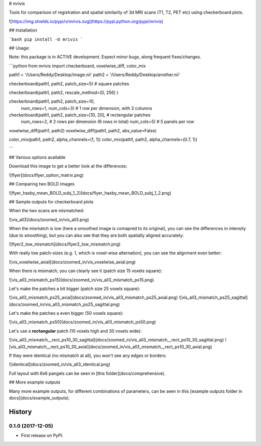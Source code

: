 
# mrivis

Tools for comparison of registration and spatial similarity of 3d MRI scans (T1, T2, PET etc) using checkerboard plots.


![https://img.shields.io/pypi/v/mrivis.svg](https://pypi.python.org/pypi/mrivis)


## Installation

```bash
pip install -U mrivis
```

## Usage:

Note: this package is in ACTIVE development.
Expect minor bugs, along frequent fixes/changes.


```python
from mrivis import checkerboard, voxelwise_diff, color_mix

path1 = '/Users/Reddy/Desktop/image.nii'
path2 = '/Users/Reddy/Desktop/another.nii'

checkerboard(path1, path2, patch_size=5) # square patches

checkerboard(path1, path2, rescale_method=(0, 256) )

checkerboard(path1, path2, patch_size=10,
             num_rows=1, num_cols=3) # 1 row per dimension, with 3 columns

checkerboard(path1, path2, patch_size=[10, 20], # rectangular patches
             num_rows=2, # 2 rows per dimension (6 rows in total)
             num_cols=5) # 5 panels per row

voxelwise_diff(path1, path2)
voxelwise_diff(path1, path2, abs_value=False)

color_mix(path1, path2, alpha_channels=(1, 1))
color_mix(path1, path2, alpha_channels=(0.7, 1))

```

## Various options available

Download this image to get a better look at the differences:

![flyer](docs/flyer_option_matrix.png)


## Comparing two BOLD images

![flyer_haxby_mean_BOLD_subj_1_2](docs/flyer_haxby_mean_BOLD_subj_1_2.png)

## Sample outputs for checkerboard plots

When the two scans are mismatched:

![vis_all3](docs/zoomed_in/vis_all3.png)

When the mismatch is low (here a smoothed image is comapred to its original),
you can see the differences in intensity (due to smoothing),
but you can also see that they are both spatially aligned accurately:

![flyer2_low_mismatch](docs/flyer2_low_mismatch.png)

With really low patch-sizes (e.g. 1, which is voxel-wise alternation), you can see the alignment even better:

![vis_voxelwise_axial](docs/zoomed_in/vis_voxelwise_axial.png)

When there is mismatch, you can clearly see it (patch size 15 voxels square):

![vis_all3_mismatch_ps15](docs/zoomed_in/vis_all3_mismatch_ps15.png)

Let's make the patches a bit bigger (patch size 25 voxels square):

![vis_all3_mismatch_ps25_axial](docs/zoomed_in/vis_all3_mismatch_ps25_axial.png)
![vis_all3_mismatch_ps25_sagittal](docs/zoomed_in/vis_all3_mismatch_ps25_sagittal.png)

Let's make the patches a even bigger (50 voxels square):

![vis_all3_mismatch_ps50](docs/zoomed_in/vis_all3_mismatch_ps50.png)

Let's use a **rectangular** patch (10 voxels high and 30 voxels wide):

![vis_all3_mismatch__rect_ps10_30_sagittal](docs/zoomed_in/vis_all3_mismatch__rect_ps10_30_sagittal.png)
![vis_all3_mismatch__rect_ps10_30_axial](docs/zoomed_in/vis_all3_mismatch__rect_ps10_30_axial.png)

If they were identical (no mismatch at all), you won't see any edges or borders:

![identical](docs/zoomed_in/vis_all3_identical.png)

Full layout with 6x6 pangels can be seen in [this folder](docs/comprehensive).

## More example outputs

Many more example outputs, for different combinations of parameters, can be seen in this [example outputs folder in docs](docs/example_outputs).








=======
History
=======

0.1.0 (2017-12-05)
------------------

* First release on PyPI.


